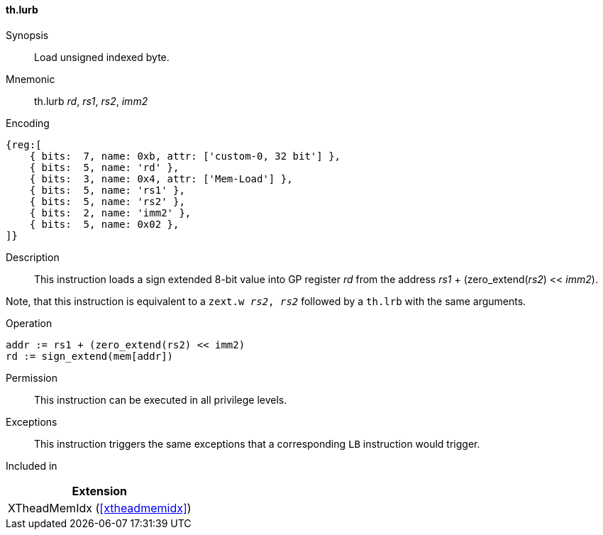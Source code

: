 [#xtheadmemidx-insns-lurb,reftext=Load unsigned indexed byte]
==== th.lurb

Synopsis::
Load unsigned indexed byte.

Mnemonic::
th.lurb _rd_, _rs1_, _rs2_, _imm2_

Encoding::
[wavedrom, , svg]
....
{reg:[
    { bits:  7, name: 0xb, attr: ['custom-0, 32 bit'] },
    { bits:  5, name: 'rd' },
    { bits:  3, name: 0x4, attr: ['Mem-Load'] },
    { bits:  5, name: 'rs1' },
    { bits:  5, name: 'rs2' },
    { bits:  2, name: 'imm2' },
    { bits:  5, name: 0x02 },
]}
....

Description::
This instruction loads a sign extended 8-bit value into GP register _rd_ from the address _rs1_ + (zero_extend(_rs2_) << _imm2_).

Note, that this instruction is equivalent to a `zext.w _rs2_, _rs2_` followed by a `th.lrb` with the same arguments.

Operation::
[source,sail]
--
addr := rs1 + (zero_extend(rs2) << imm2)
rd := sign_extend(mem[addr])
--

Permission::
This instruction can be executed in all privilege levels.

Exceptions::
This instruction triggers the same exceptions that a corresponding `LB` instruction would trigger.

Included in::
[%header]
|===
|Extension

|XTheadMemIdx (<<#xtheadmemidx>>)
|===

